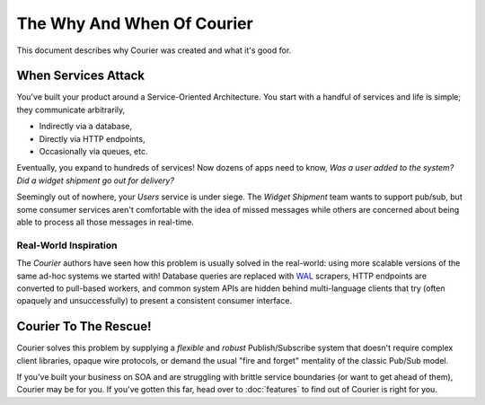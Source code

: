 The Why And When Of Courier
===========================

This document describes why Courier was created and what it's good for.


When Services Attack
--------------------

You've built your product around a Service-Oriented Architecture. You
start with a handful of services and life is simple; they communicate
arbitrarily,

* Indirectly via a database,
* Directly via HTTP endpoints,
* Occasionally via queues, etc.

Eventually, you expand to hundreds of services! Now dozens of apps
need to know, *Was a user added to the system? Did a widget shipment
go out for delivery?*

Seemingly out of nowhere, your *Users* service is under siege. The
*Widget Shipment* team wants to support pub/sub, but some consumer
services aren't comfortable with the idea of missed messages while
others are concerned about being able to process all those messages in
real-time.

Real-World Inspiration
~~~~~~~~~~~~~~~~~~~~~~

The *Courier* authors have seen how this problem is usually solved in
the real-world: using more scalable versions of the same ad-hoc
systems we started with! Database queries are replaced with WAL_
scrapers, HTTP endpoints are converted to pull-based workers, and
common system APIs are hidden behind multi-language clients that try
(often opaquely and unsuccessfully) to present a consistent consumer
interface.


Courier To The Rescue!
----------------------

Courier solves this problem by supplying a *flexible* and *robust*
Publish/Subscribe system that doesn't require complex client
libraries, opaque wire protocols, or demand the usual "fire and
forget" mentality of the classic Pub/Sub model.

If you've built your business on SOA and are struggling with brittle
service boundaries (or want to get ahead of them), Courier may be for
you. If you've gotten this far, head over to :doc:`features` to find
out of Courier is right for you.


.. _WAL: http://en.wikipedia.org/wiki/Write-ahead_logging
